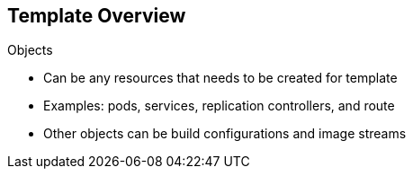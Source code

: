 == Template Overview
:noaudio:

.Objects

* Can be any resources that needs to be created for template 
* Examples: pods, services, replication controllers, and route
* Other objects can be build configurations and image streams


ifdef::showscript[]

=== Transcript
Objects can be any resources that needs to be created for the template. Examples are pods, services, replication controllers, and a route for your template. Other objects can be build configurations and image streams.

The next few slides show sections of a sample template, which illustrate most of these objects.


endif::showscript[]


